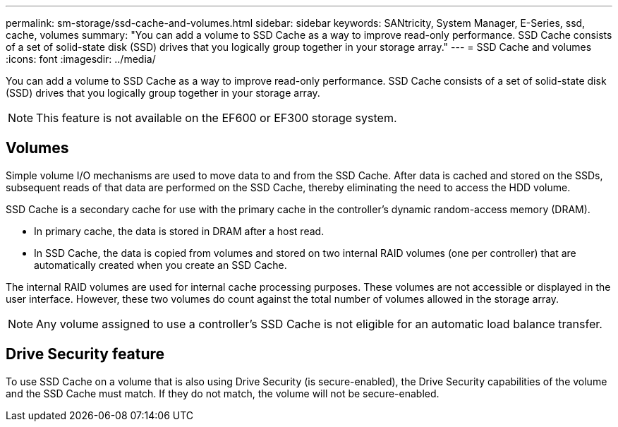 ---
permalink: sm-storage/ssd-cache-and-volumes.html
sidebar: sidebar
keywords: SANtricity, System Manager, E-Series, ssd, cache, volumes
summary: "You can add a volume to SSD Cache as a way to improve read-only performance. SSD Cache consists of a set of solid-state disk (SSD) drives that you logically group together in your storage array."
---
= SSD Cache and volumes
:icons: font
:imagesdir: ../media/

[.lead]
You can add a volume to SSD Cache as a way to improve read-only performance. SSD Cache consists of a set of solid-state disk (SSD) drives that you logically group together in your storage array.

[NOTE]
====
This feature is not available on the EF600 or EF300 storage system.
====

== Volumes

Simple volume I/O mechanisms are used to move data to and from the SSD Cache. After data is cached and stored on the SSDs, subsequent reads of that data are performed on the SSD Cache, thereby eliminating the need to access the HDD volume.

SSD Cache is a secondary cache for use with the primary cache in the controller's dynamic random-access memory (DRAM).

* In primary cache, the data is stored in DRAM after a host read.
* In SSD Cache, the data is copied from volumes and stored on two internal RAID volumes (one per controller) that are automatically created when you create an SSD Cache.

The internal RAID volumes are used for internal cache processing purposes. These volumes are not accessible or displayed in the user interface. However, these two volumes do count against the total number of volumes allowed in the storage array.

[NOTE]
====
Any volume assigned to use a controller's SSD Cache is not eligible for an automatic load balance transfer.
====

== Drive Security feature

To use SSD Cache on a volume that is also using Drive Security (is secure-enabled), the Drive Security capabilities of the volume and the SSD Cache must match. If they do not match, the volume will not be secure-enabled.
